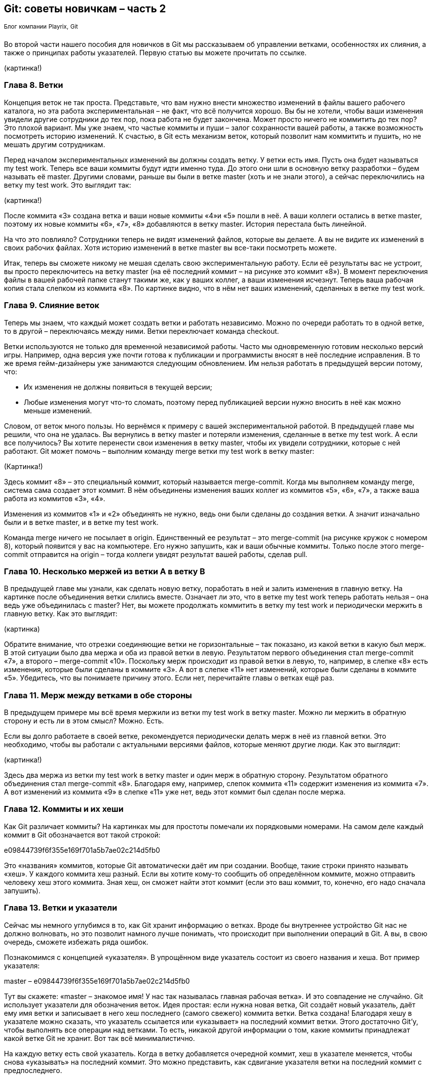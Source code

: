 == Git: советы новичкам – часть 2
^Блог^ ^компании^ ^Playrix,^ ^Git^

Во второй части нашего пособия для новичков в Git мы рассказываем об управлении ветками, особенностях их слияния, а также о принципах работы указателей. Первую статью вы можете прочитать по ссылке.

(картинка!)

=== Глава 8. Ветки

Концепция веток не так проста. Представьте, что вам нужно внести множество изменений в файлы вашего рабочего каталога, но эта работа экспериментальная – не факт, что всё получится хорошо. Вы бы не хотели, чтобы ваши изменения увидели другие сотрудники до тех пор, пока работа не будет закончена. Может просто ничего не коммитить до тех пор? Это плохой вариант. Мы уже знаем, что частые коммиты и пуши – залог сохранности вашей работы, а также возможность посмотреть историю изменений. К счастью, в Git есть механизм веток, который позволит нам коммитить и пушить, но не мешать другим сотрудникам.

Перед началом экспериментальных изменений вы должны создать ветку. У ветки есть имя. Пусть она будет называться my test work. Теперь все ваши коммиты будут идти именно туда. До этого они шли в основную ветку разработки – будем называть её master. Другими словами, раньше вы были в ветке master (хоть и не знали этого), а сейчас переключились на ветку my test work. Это выглядит так:

(картинка!)



После коммита «3» создана ветка и ваши новые коммиты «4»и «5» пошли в неё. А ваши коллеги остались в ветке master, поэтому их новые коммиты «6», «7», «8» добавляются в ветку master. История перестала быть линейной.

На что это повлияло? Сотрудники теперь не видят изменений файлов, которые вы делаете. А вы не видите их изменений в своих рабочих файлах. Хотя историю изменений в ветке master вы все-таки посмотреть можете.

Итак, теперь вы сможете никому не мешая сделать свою экспериментальную работу. Если её результаты вас не устроит, вы просто переключитесь на ветку master (на её последний коммит – на рисунке это коммит «8»). В момент переключения файлы в вашей рабочей папке станут такими же, как у ваших коллег, а ваши изменения исчезнут. Теперь ваша рабочая копия стала слепком из коммита «8». По картинке видно, что в нём нет ваших изменений, сделанных в ветке my test work.

=== Глава 9. Слияние веток

Теперь мы знаем, что каждый может создать ветки и работать независимо. Можно по очереди работать то в одной ветке, то в другой – переключаясь между ними. Ветки переключает команда checkout.

Ветки используются не только для временной независимой работы. Часто мы одновременную готовим несколько версий игры. Например, одна версия уже почти готова к публикации и программисты вносят в неё последние исправления. В то же время гейм-дизайнеры уже занимаются следующим обновлением. Им нельзя работать в предыдущей версии потому, что:

* Их изменения не должны появиться в текущей версии;
* Любые изменения могут что-то сломать, поэтому перед публикацией версии нужно вносить в неё как можно меньше изменений.

Словом, от веток много пользы. Но вернёмся к примеру с вашей экспериментальной работой. В предыдущей главе мы решили, что она не удалась. Вы вернулись в ветку master и потеряли изменения, сделанные в ветке my test work. А если все получилось? Вы хотите перенести свои изменения в ветку master, чтобы их увидели сотрудники, которые с ней работают. Git может помочь – выполним команду merge ветки my test work в ветку master:

(Картинка!)


Здесь коммит «8» – это специальный коммит, который называется merge-commit. Когда мы выполняем команду merge, система сама создает этот коммит. В нём объединены изменения ваших коллег из коммитов «5», «6», «7», а также ваша работа из коммитов «3», «4».

Изменения из коммитов «1» и «2» объединять не нужно, ведь они были сделаны до создания ветки. А значит изначально были и в ветке master, и в ветке my test work.

Команда merge ничего не посылает в origin. Единственный ее результат – это merge-commit (на рисунке кружок с номером 8), который появится у вас на компьютере. Его нужно запушить, как и ваши обычные коммиты. Только после этого merge-commit отправится на origin – тогда коллеги увидят результат вашей работы, сделав pull.

=== Глава 10. Несколько мержей из ветки А в ветку В

В предыдущей главе мы узнали, как сделать новую ветку, поработать в ней и залить изменения в главную ветку. На картинке после объединения ветки слились вместе. Означает ли это, что в ветке my test work теперь работать нельзя – она ведь уже объединилась с master? Нет, вы можете продолжать коммитить в ветку my test work и периодически мержить в главную ветку. Как это выглядит:

(картинка)

Обратите внимание, что отрезки соединяющие ветки не горизонтальные – так показано, из какой ветки в какую был мерж. В этой ситуации было два мержа и оба из правой ветки в левую. Результатом первого объединения стал merge-commit «7», а второго – merge-commit «10». Поскольку мерж происходит из правой ветки в левую, то, например, в слепке «8» есть изменения, которые были сделаны в коммите «3». А вот в слепке «11» нет изменений, которые были сделаны в коммите «5». Убедитесь, что вы понимаете причину этого. Если нет, перечитайте главы о ветках ещё раз.

=== Глава 11. Мерж между ветками в обе стороны

В предыдущем примере мы всё время мержили из ветки my test work в ветку master. Можно ли мержить в обратную сторону и есть ли в этом смысл? Можно. Есть.

Если вы долго работаете в своей ветке, рекомендуется периодически делать мерж в неё из главной ветки. Это необходимо, чтобы вы работали с актуальными версиями файлов, которые меняют другие люди. Как это выглядит:

(картинка!)

Здесь два мержа из ветки my test work в ветку master и один мерж в обратную сторону. Результатом обратного объединения стал merge-commit «8». Благодаря ему, например, слепок коммита «11» содержит изменения из коммита «7». А вот изменений из коммита «9» в слепке «11» уже нет, ведь этот коммит был сделан после мержа.

=== Глава 12. Коммиты и их хеши

Как Git различает коммиты? На картинках мы для простоты помечали их порядковыми номерами. На самом деле каждый коммит в Git обозначается вот такой строкой:

e09844739f6f355e169f701a5b7ae02c214d5fb0

Это «названия» коммитов, которые Git автоматически даёт им при создании. Вообще, такие строки принято называть «хеш». У каждого коммита хеш разный. Если вы хотите кому-то сообщить об определённом коммите, можно отправить человеку хеш этого коммита. Зная хеш, он сможет найти этот коммит (если это ваш коммит, то, конечно, его надо сначала запушить).

=== Глава 13. Ветки и указатели

Сейчас мы немного углубимся в то, как Git хранит информацию о ветках. Вроде бы внутреннее устройство Git нас не должно волновать, но это позволит намного лучше понимать, что происходит при выполнении операций в Git. А вы, в свою очередь, сможете избежать ряда ошибок.

Познакомимся с концепцией «указателя». В упрощённом виде указатель состоит из своего названия и хеша. Вот пример указателя:

master – e09844739f6f355e169f701a5b7ae02c214d5fb0

Тут вы скажете: «master – знакомое имя! У нас так называлась главная рабочая ветка». И это совпадение не случайно. Git использует указатели для обозначения веток. Идея простая: если нужна новая ветка, Git создаёт новый указатель, даёт ему имя ветки и записывает в него хеш последнего (самого свежего) коммита ветки. Ветка создана!
Благодаря хешу в указателе можно сказать, что указатель ссылается или «указывает» на последний коммит ветки. Этого достаточно Git’у, чтобы выполнять все операции над ветками. То есть, никакой другой информации о том, какие коммиты принадлежат какой ветке Git не хранит. Вот так всё минималистично.

На каждую ветку есть свой указатель. Когда в ветку добавляется очередной коммит, хеш в указателе меняется, чтобы снова «указывать» на последний коммит. Это можно представить, как сдвигание указателя ветки на последний коммит с предпоследнего.

Если вы просите Git переключиться на другую ветку (команда checkout), ему достаточно найти указатель с именем этой ветки и взять из него хеш последнего коммита. Теперь Git знает, как должны выглядеть файлы вашего рабочего каталога (как слепок этого коммита). Git приводит файлы к такому виду – и переключение на ветку произошло.

Если вы не совсем поняли идею указателей и то, как они связаны с ветками, перечитайте главу ещё раз. В Git многое завязано на указатели, поэтому важно чётко понимать механику их работы. К счастью, она совсем не сложная, просто немного необычная. Нужно лишь привыкнуть.

=== Глава 14. Указатель head

Итак, мы знаем, что указатели – это такие штуки, у которых есть имя, и они ссылаются на определенный коммит (хранят его хеш). Мы знаем, что при необходимости новой ветки, Git создаёт указатель на ее последний коммит и двигает его вперед при каждом новом коммите.

Указатели используются не только для веток. Есть особый указатель head. Он указывает на коммит, который выступает состоянием вашего рабочего каталога. Поняли идею? Вот пример:

(картинка!)

Здесь мы видим две ветки, которые представлены двумя указателями: master и test. Мы находимся в ветке master и файлы нашего рабочего каталога соответствуют слепку коммита «4». Откуда мы это знаем? Из того, что указатель head указывает на коммит «4». Точнее, он указывает на указатель master, который указывает на коммит «4». Почему бы не указывать напрямую на коммит «4»? Зачем такой финт с указанием на указатель? Так Git обозначает, что сейчас мы находимся в ветке master.

Мы можем поставить указатель head на любой коммит – для этого есть команда checkout. Вспомним, что на какой коммит показывает head, в таком состоянии и будут файлы в рабочем каталоге (это свойство указателя head). Поэтому переставляя указатель head на другой коммит, мы тем самым заставим Git поменять файлы нашего рабочего каталога. Это может потребоваться, например, чтобы откатиться на старую версию рабочих  файлов и посмотреть, как там всё было. А потом можно вернуться назад к последнему коммиту ветки master (checkout master). Если же сделаем checkout test (см. картинку), то head будет указывать на указатель test, который указывает на последний коммит ветки test. Файлы в рабочем каталоге поменяются на слепок «6». Так мы переключились на ветку test.

Подытожим. Перестановка особого указателя head приводит к тому, что файлы рабочего каталога меняются на слепок этого коммита. Но только тогда, когда head указывает на указатель какой-то ветки, Git считает, что мы находимся в этой ветке.

А что происходит, если head указывает на какой-то коммит напрямую (хранит его хеш)?  Это состояние называется detached head. В него можно переключиться на время, чтобы посмотреть, как выглядели файлы рабочего каталога на одном из коммитов в прошлом.

Переключение (как между ветками, так и между обычными коммитами) выполняется командой checkout.

=== Глава 15. Указатель origin/master

Раз удалённый репозиторий (origin) такой же, как наш, значит там тоже есть свои указатели веток? Верно. Например, есть свой указатель master, который ссылается на самый свежий коммит в этой ветке.

Интересно, что когда мы забираем свежие коммиты из origin командой pull, то вместе с коммитами скачиваются и копии указателей оттуда. Чтобы не путать наш указатель master и тот, который скачался с origin, второй из них отображается у нас, как origin/master. Нужно понимать, что origin/master не показывает текущее состояние указателя master в удаленном репозитории, это лишь его копия на момент выполнения команд fetch или pull.

master и origin/master могут указывать на разные коммиты. Станет понятнее, если посмотреть на картинку:

(картинка)

Здесь показана ситуация, когда мы забрали свежие коммиты (командой pull), сделали два новых коммита, но ещё не сделали push. В итоге наш локальный master показывает на последний  коммит. А origin/master – это последнее известное нам состояние указателя из удалённого репозитория. Поэтому он и «отстал».

После команды push два верхних коммита уйдут в origin и логично, что origin/master подвинется вверх и тоже будет указывать на наш последний коммит, как и master.

А может ли быть так, что origin/master будет наоборот выше, а master ниже? Может. Вот как это получается. Команда pull забирает свежие коммиты и сразу же помещает их в рабочий каталог. Сразу после команды pull оба указателя origin/master и master будут указывать на один и тот же последний коммит. Но есть ещё команда fetch. Она, как и pull, скачивает последние коммиты из origin, но не торопится обновлять рабочий каталог. Графически это выглядит так (если у вас нет незапушенных коммитов):

(картинка)

До команды fetch указатель master показывал на коммит «3» и это был последний коммит в нашем репозитории. После fetch скачались два новых коммита «4» и «5». В удалённом репозитории указатель master, очевидно, указывал на коммит «5». Этот указатель скачался нам вместе с коммитами и теперь мы его видим как origin/master, указывающий на «5». Всё логично.

Зачем может потребоваться fetch? Например, вы не готовы менять состояние рабочего каталога, а просто хотите поглядеть, чего там накоммитили ваши коллеги? Вы делаете fetch и изучаете их коммиты. Когда будете готовы, делаете команду merge. Она применит скачанные ранее коммиты к вашему рабочему каталогу.

Поскольку в этом простом примере у вас не было незапушенных коммитов, то команде merge объединять ничего не придётся. Она просто подвинет указатели master и head – теперь они будут показывать на коммит «5». Как и origin/master.

Вы можете заметить, что ничего по-настоящему сложного в описанных механиках нет. Есть лишь множество деталей, в которых приходится кропотливо разбираться. Но Git – он такой.

В финальной части статьи мы расскажем о том, откуда взялась ветка, почему push выдаёт ошибку и что такое rebase. И, конечно, подведем итоги.